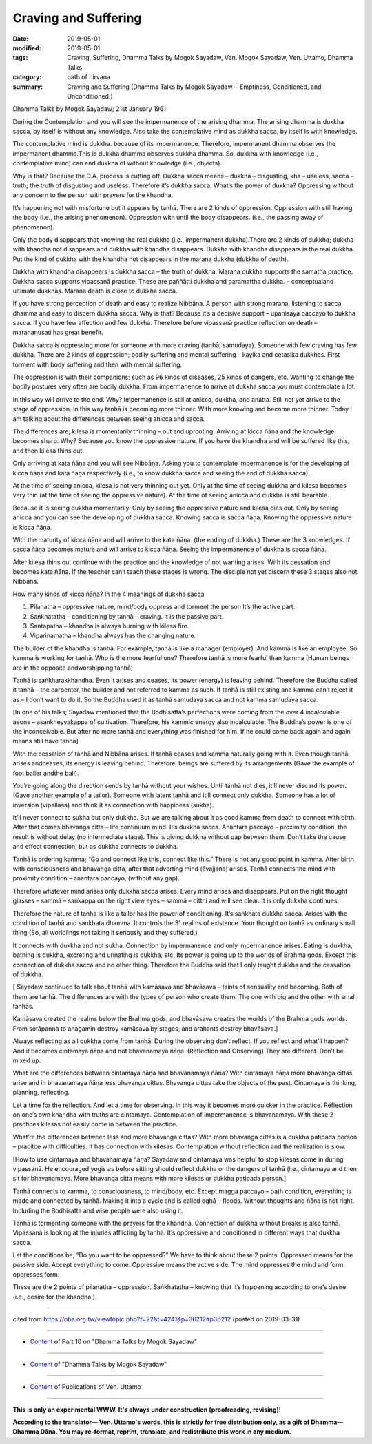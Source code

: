 ==========================================
Craving and Suffering
==========================================

:date: 2019-05-01
:modified: 2019-05-01
:tags: Craving, Suffering, Dhamma Talks by Mogok Sayadaw, Ven. Mogok Sayadaw, Ven. Uttamo, Dhamma Talks
:category: path of nirvana
:summary: Craving and Suffering (Dhamma Talks by Mogok Sayadaw-- Emptiness, Conditioned, and Unconditioned.)

Dhamma Talks by Mogok Sayadaw; 21st January 1961

During the Contemplation and you will see the impermanence of the arising dhamma. The arising dhamma is dukkha sacca, by itself is without any knowledge. Also take the contemplative mind as dukkha sacca, by itself is with knowledge.

The contemplative mind is dukkha. because of its impermanence. Therefore, impermanent dhamma observes the impermanent dhamma.This is dukkha dhamma observes dukkha dhamma. So, dukkha with knowledge (i.e., contemplative mind) can end dukkha of without knowledge (i.e., objects). 

Why is that? Because the D.A. process is cutting off. Dukkha sacca means – dukkha – disgusting, kha – useless, sacca – truth; the truth of disgusting and useless. Therefore it’s dukkha sacca. What’s the power of dukkha? Oppressing without any concern to the person with prayers for the khandha.

It’s happening not with misfortune but it appears by tanhā. There are 2 kinds of oppression. Oppression with still having the body (i.e., the arising phenomenon). Oppression with until the body disappears. (i.e., the passing away of phenomenon).

Only the body disappears that knowing the real dukkha (i.e., impermanent dukkha).There are 2 kinds of dukkha; dukkha with khandha not disappears and dukkha with khandha disappears. Dukkha with khandha disappears is the real dukkha. Put the kind of dukkha with the khandha not disappears in the marana dukkha (dukkha of death).

Dukkha with khandha disappears is dukkha sacca – the truth of dukkha. Marana dukkha supports the samatha practice. Dukkha sacca supports vipassanā practice. These are paññātti dukkha and paramattha dukkha. – conceptualand ultimate dukkhas. Marana death is close to dukkha sacca. 

If you have strong perception of death and easy to realize Nibbāna. A person with strong marana, listening to sacca dhamma and easy to discern dukkha sacca. Why is that? Because it’s a decisive support – upanisaya paccayo to dukkha sacca. If you have few affection and few dukkha. Therefore before vipassanā practice reflection on death – marananusati has great benefit.

Dukkha sacca is oppressing more for someone with more craving (tanhā, samudaya). Someone with few craving has few dukkha. There are 2 kinds of oppression; bodily suffering and mental suffering – kayika and cetasika dukkhas. First torment with body suffering and then with mental suffering. 

The oppression is with their companions; such as 96 kinds of diseases, 25 kinds of dangers, etc. Wanting to change the bodily postures very often are bodily dukkha. From impermanence to arrive at dukkha sacca you must contemplate a lot. 

In this way will arrive to the end. Why? Impermanence is still at anicca, dukkha, and anatta. Still not yet arrive to the stage of oppression. In this way tanhā is becoming more thinner. With more knowing and become more thinner. Today I am talking about the differences between seeing anicca and sacca.

The differences are; kilesa is momentarily thinning – out and uprooting. Arriving at kicca ñāṇa and the knowledge becomes sharp. Why? Because you know the oppressive nature. If you have the khandha and will be suffered like this, and then kilesa thins out.

Only arriving at kata ñāṇa and you will see Nibbāna. Asking you to contemplate impermanence is for the developing of kicca ñāṇa and kata ñāṇa respectively (i.e., to know dukkha sacca and seeing the end of dukkha sacca).

At the time of seeing anicca, kilesa is not very thinning out yet. Only at the time of seeing dukkha and kilesa becomes very thin (at the time of seeing the oppressive nature). At the time of seeing anicca and dukkha is still bearable. 

Because it is seeing dukkha momentarily. Only by seeing the oppressive nature and kilesa dies out. Only by seeing anicca and you can see the developing of dukkha sacca. Knowing sacca is sacca ñāṇa. Knowing the oppressive nature is kicca ñāṇa. 

With the maturity of kicca ñāṇa and will arrive to the kata ñāṇa. (the ending of dukkha.) These are the 3 knowledges. If sacca ñāṇa becomes mature and will arrive to kicca ñāṇa. Seeing the impermanence of dukkha is sacca ñāṇa. 

After kilesa thins out continue with the practice and the knowledge of not wanting arises. With its cessation and becomes kata ñāṇa. If the teacher can’t teach these stages is wrong. The disciple not yet discern these 3 stages also not Nibbāna. 

How many kinds of kicca ñāṇa? In the 4 meanings of dukkha sacca

1. Pilanatha – oppressive nature, mind/body oppress and torment the person It’s the active part. 

2. Saṅkhatatha – conditioning by tanhā – craving. It is the passive part. 

3. Santapatha – khandha is always burning with kilesa fire.

4. Viparinamatha – khandha always has the changing nature.

The builder of the khandha is tanhā. For example, tanhā is like a manager (employer). And kamma is like an employee. So kamma is working for tanhā. Who is the more fearful one? Therefore tanhā is more fearful than kamma (Human beings are in the opposite andworshipping tanhā)

Tanhā is saṅkharakkhandha. Even it arises and ceases, its power (energy) is leaving behind. Therefore the Buddha called it tanhā – the carpenter, the builder and not referred to kamma as such. If tanhā is still existing and kamma can’t reject it as – I don’t want to do it. So the Buddha used it as tanhā samudaya sacca and not kamma samudaya sacca.

[In one of his talks; Sayadaw mentioned that the Bodhisatta’s perfections were coming from the over 4 incalculable aeons – asankheyyakappa of cultivation. Therefore, his kammic energy also incalculable. The Buddha’s power is one of the inconceivable. But after no more tanhā and everything was finished for him. If he could come back again and again means still have tanhā]

With the cessation of tanhā and Nibbāna arises. If tanhā ceases and kamma naturally going with it. Even though tanhā arises andceases, its energy is leaving behind. Therefore, beings are suffered by its arrangements (Gave the example of foot baller andthe ball). 

You’re going along the direction sends by tanhā without your wishes. Until tanhā not dies, it’ll never discard its power. (Gave another example of a tailor). Someone with latent tanhā and it’ll connect only dukkha. Someone has a lot of inversion (vipallāsa) and think it as connection with happiness (sukha). 

It’ll never connect to sukha but only dukkha. But we are talking about it as good kamma from death to connect with birth. After that comes bhavanga citta – life continuum mind. It’s dukkha sacca. Anantara paccayo – proximity condition, the result is without delay (no intermediate stage). This is giving dukkha without gap between them. Don’t take the cause and effect connection, but as dukkha connects to dukkha.

Tanhā is ordering kamma; “Go and connect like this, connect like this.” There is not any good point in kamma. After birth with consciousness and bhavanga citta, after that adverting mind (āvajjana) arises. Tanhā connects the mind with proximity condition – anantara paccayo, (without any gap). 

Therefore whatever mind arises only dukkha sacca arises. Every mind arises and disappears. Put on the right thought glasses – sammā – sankappa on the right view eyes – sammā – ditthi and will see clear. It is only dukkha continues. 

Therefore the nature of tanhā is like a tailor has the power of conditioning. It’s saṅkhata dukkha sacca. Arises with the condition of tanhā and sankhata dhamma. It controls the 31 realms of existence. Your thought on tanhā as ordinary small thing (So, all worldlings not taking it seriously and they suffered.).

It connects with dukkha and not sukha. Connection by impermanence and only impermanence arises. Eating is dukkha, bathing is dukkha, excreting and urinating is dukkha, etc. Its power is going up to the worlds of Brahma gods. Except this connection of dukkha sacca and no other thing. Therefore the Buddha said that I only taught dukkha and the cessation of dukkha.

[ Sayadaw continued to talk about tanhā with kamāsava and bhavāsava – taints of sensuality and becoming. Both of them are tanhā. The differences are with the types of person who create them. The one with big and the other with small tanhās.

Kamāsava created the realms below the Brahma gods, and bhavāsava creates the worlds of the Brahma gods worlds. From sotāpanna to anagamin destroy kamāsava by stages, and arahants destroy bhavāsava.]

Always reflecting as all dukkha come from tanhā. During the observing don’t reflect. If you reflect and what’ll happen? And it becomes cintamaya ñāṇa and not bhavanamaya ñāṇa. (Reflection and Observing) They are different. Don’t be mixed up. 

What are the differences between cintamaya ñāṇa and bhavanamaya ñāṇa? With cintamaya ñāṇa more bhavanga cittas arise and in bhavanamaya ñāṇa less bhavanga cittas. Bhavanga cittas take the objects of the past. Cintamaya is thinking, planning, reflecting. 

Let a time for the reflection. And let a time for observing. In this way it becomes more quicker in the practice. Reflection on one’s own khandha with truths are cintamaya. Contemplation of impermanence is bhavanamaya. With these 2 practices kilesas not easily come in between the practice. 

What’re the differences between less and more bhavanga cittas? With more bhavanga cittas is a dukkha patipada person – pracitce with difficulties. It has connection with kilesas. Contemplation without reflection and the realization is slow.

[How to use cintamaya and bhavanamaya ñāṇa? Sayadaw said cintamaya was helpful to stop kilesas come in during vipassanā. He encouraged yogis as before sitting should reflect dukkha or the dangers of tanhā (i.e., cintamaya and then sit for bhavanamaya. More bhavanga citta means with more kilesas or dukkha patipada person.] 

Tanhā connects to kamma, to consciousness, to mind/body, etc. Except magga paccayo – path condition, everything is made and connected by tanhā. Making it into a cycle and is called oghā – floods. Without thoughts and ñāṇa is not right. Including the Bodhisatta and wise people were also using it. 

Tanhā is tormenting someone with the prayers for the khandha. Connection of dukkha without breaks is also tanhā. Vipassanā is looking at the injuries afflicting by tanhā. It’s oppressive and conditioned in different ways that dukkha sacca. 

Let the conditions be; “Do you want to be oppressed?” We have to think about these 2 points. Oppressed means for the passive side. Accept everything to come. Oppressive means the active side. The mind oppresses the mind and form oppresses form. 

These are the 2 points of pilanatha – oppression. Saṅkhatatha – knowing that it’s happening according to one’s desire (i.e., desire for the khandha.).

------

cited from https://oba.org.tw/viewtopic.php?f=22&t=4241&p=36212#p36212 (posted on 2019-03-31)

------

- `Content <{filename}pt10-content-of-part10%zh.rst>`__ of Part 10 on "Dhamma Talks by Mogok Sayadaw"

------

- `Content <{filename}content-of-dhamma-talks-by-mogok-sayadaw%zh.rst>`__ of "Dhamma Talks by Mogok Sayadaw"

------

- `Content <{filename}../publication-of-ven-uttamo%zh.rst>`__ of Publications of Ven. Uttamo

------

**This is only an experimental WWW. It's always under construction (proofreading, revising)!**

**According to the translator— Ven. Uttamo's words, this is strictly for free distribution only, as a gift of Dhamma—Dhamma Dāna. You may re-format, reprint, translate, and redistribute this work in any medium.**

..
  2019-04-29  create rst; post on 05-01